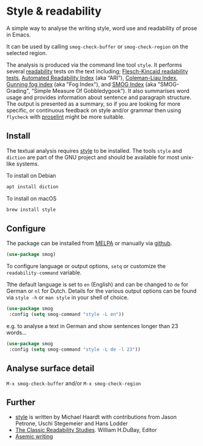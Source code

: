 
* Style & readability

A simple way to analyse the writing style, word use and readability of prose in Emacs. 

It can be used by calling =smog-check-buffer= or =smog-check-region= on the selected region.

The analysis is produced via the command line tool =style=. It performs several [[https://en.wikipedia.org/wiki/Readability][readability]] tests on the text including; [[https://en.wikipedia.org/wiki/Flesch%E2%80%93Kincaid_readability_tests][Flesch-Kincaid readability tests]], [[https://en.wikipedia.org/wiki/Automated_readability_index][Automated Readability Index]] (aka “ARI”), [[https://en.wikipedia.org/wiki/Coleman%E2%80%93Liau_index][Coleman-Liau Index]], [[https://en.wikipedia.org/wiki/Gunning_fog_index][Gunning fog index]] (aka "Fog Index"), and [[https://en.wikipedia.org/wiki/SMOG][SMOG Index]] (aka "SMOG-Grading", “Simple Measure Of Gobbledygook“). It also summarises word usage and provides information about sentence and paragraph structure. The output is presented as a summary, so if you are looking for more specific, or continuous feedback on style and/or grammar then using =flycheck= with [[http://proselint.com/][proselint]] might be more suitable.

** Install

The textual analysis requires [[http://wiki.christophchamp.com/index.php?title=Style_and_Diction][style]] to be installed. The tools =style= and =diction= are part of the GNU project and should be available for most unix-like systems.

To install on Debian
#+BEGIN_SRC bash
apt install diction
#+END_SRC

To install on macOS
#+BEGIN_SRC bash
brew install style
#+END_SRC

** Configure

The package can be installed from [[https://melpa.org/][MELPA]] or manually via [[https://github.com/zzkt/smog][github]].

#+BEGIN_SRC emacs-lisp
(use-package smog)
#+END_SRC

To configure language or output options, =setq= or customize the =readability-command= variable.

Tthe default language is set to =en= (English) and can be changed to =de= for German or =nl= for Dutch. Details for the various output options can be found via =style -h= or =man style= in your shell of choice.

#+BEGIN_SRC emacs-lisp
(use-package smog
 :config (setq smog-command "style -L en"))
#+END_SRC

e.g. to analyse a text in German and show sentences longer than 23 words…

#+BEGIN_SRC emacs-lisp
(use-package smog
 :config (setq smog-command "style -L de -l 23"))
#+END_SRC

** Analyse surface detail

=M-x smog-check-buffer= and/or =M-x smog-check-region=

** Further 
  - [[https://wiki.christophchamp.com/index.php?title=Style_and_Diction][style]] is written by Michael Haardt with contributions from Jason Petrone, Uschi Stegemeier and Hans Lodder
  - [[https://files.eric.ed.gov/fulltext/ED506404.pdf][The Classic Readability Studies]]. William H.DuBay, Editor
  - [[https://en.wikipedia.org/wiki/Asemic_writing][Asemic writing]]

